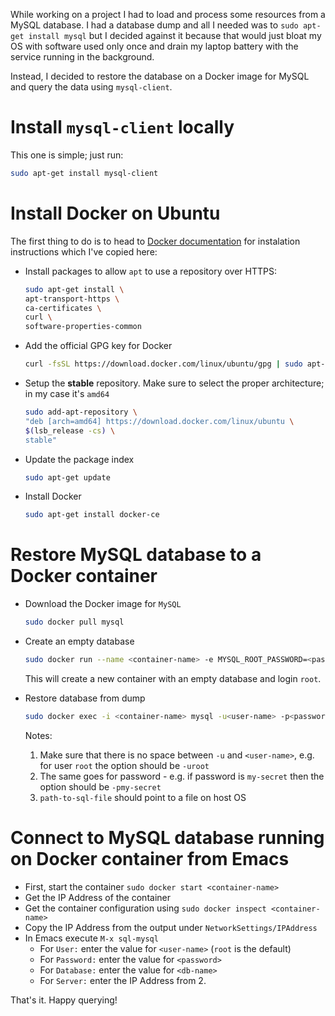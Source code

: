 #+BEGIN_COMMENT
.. title: Use Emacs sql-mode to connect to database on a Docker image
.. slug: use-emacs-sql-mode-to-connect-to-database-on-a-docker-image
.. date: 2017-06-21 00:00:00 UTC+02:00
.. tags: Emacs, Docker, sql-mode
.. category: Emacs
.. link:
.. description:
.. type: text

#+END_COMMENT

While working on a project I had to load and process some resources from a MySQL database. I had a database dump and all I needed was to ~sudo apt-get install mysql~ but I decided against it because that would just bloat my OS with software used only once and drain my laptop battery with the service running in the background.

Instead, I decided to restore the database on a Docker image for MySQL and query the data using ~mysql-client~.
* Install ~mysql-client~ locally
  This one is simple; just run:
  #+BEGIN_SRC sh
    sudo apt-get install mysql-client
  #+END_SRC
* Install Docker on Ubuntu
  The first thing to do is to head to [[https://docs.docker.com/engine/installation/linux/ubuntu/#install-docker][Docker documentation]] for instalation instructions which I've copied here:
  + Install packages to allow ~apt~ to use a repository over HTTPS:
   #+BEGIN_SRC sh
     sudo apt-get install \
	 apt-transport-https \
	 ca-certificates \
	 curl \
	 software-properties-common
   #+END_SRC
  + Add the official GPG key for Docker
   #+BEGIN_SRC sh
     curl -fsSL https://download.docker.com/linux/ubuntu/gpg | sudo apt-key add -
   #+END_SRC
  + Setup the *stable* repository. Make sure to select the proper architecture; in my case it's ~amd64~
   #+BEGIN_SRC sh
     sudo add-apt-repository \
	 "deb [arch=amd64] https://download.docker.com/linux/ubuntu \
	 $(lsb_release -cs) \
	 stable"
   #+END_SRC
  + Update the package index
   #+BEGIN_SRC sh
     sudo apt-get update
   #+END_SRC
  + Install Docker
   #+BEGIN_SRC sh
     sudo apt-get install docker-ce
   #+END_SRC
* Restore MySQL database to a Docker container
  + Download the Docker image for ~MySQL~
   #+BEGIN_SRC sh
     sudo docker pull mysql
   #+END_SRC
  + Create an empty database
   #+BEGIN_SRC sh
     sudo docker run --name <container-name> -e MYSQL_ROOT_PASSWORD=<password> -e MYSQL_DATABASE=<db-name> -d mysql
   #+END_SRC
   This will create a new container with an empty database and login ~root~.
  + Restore database from dump
   #+BEGIN_SRC sh
     sudo docker exec -i <container-name> mysql -u<user-name> -p<password> --database=<db-name> < <path-to-sql-file>
   #+END_SRC
   Notes:
   1. Make sure that there is no space between ~-u~ and ~<user-name>~, e.g. for user ~root~ the option should be ~-uroot~
   2. The same goes for password - e.g. if password is ~my-secret~ then the option should be ~-pmy-secret~
   3. ~path-to-sql-file~ should point to a file on host OS
* Connect to MySQL database running on Docker container from Emacs
  + First, start the container ~sudo docker start <container-name>~
  + Get the IP Address of the container
  + Get the container configuration using ~sudo docker inspect <container-name>~
  + Copy the IP Address from the output under ~NetworkSettings/IPAddress~
  + In Emacs execute ~M-x sql-mysql~
    + For ~User:~ enter the value for ~<user-name>~ (~root~ is the default)
    + For ~Password:~ enter the value for ~<password>~
    + For ~Database:~ enter the value for ~<db-name>~
    + For ~Server:~ enter the IP Address from 2.
  That's it. Happy querying!
